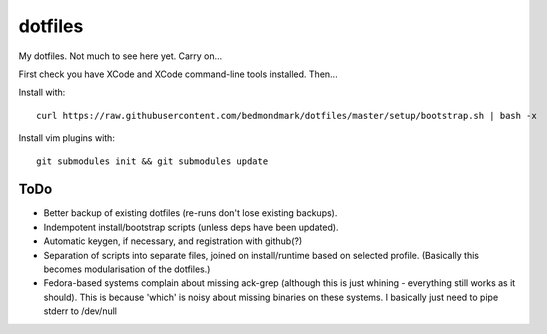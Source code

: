 dotfiles
========

My dotfiles. Not much to see here yet. Carry on...

First check you have XCode and XCode command-line tools installed. Then...

Install with::

    curl https://raw.githubusercontent.com/bedmondmark/dotfiles/master/setup/bootstrap.sh | bash -x

Install vim plugins with::

    git submodules init && git submodules update

ToDo
----

* Better backup of existing dotfiles (re-runs don't lose existing backups).
* Indempotent install/bootstrap scripts (unless deps have been updated).
* Automatic keygen, if necessary, and registration with github(?)
* Separation of scripts into separate files, joined on install/runtime based
  on selected profile. (Basically this becomes modularisation of the dotfiles.)
* Fedora-based systems complain about missing ack-grep (although this is just
  whining - everything still works as it should). This is because 'which' is
  noisy about missing binaries on these systems. I basically just need to pipe
  stderr to /dev/null
